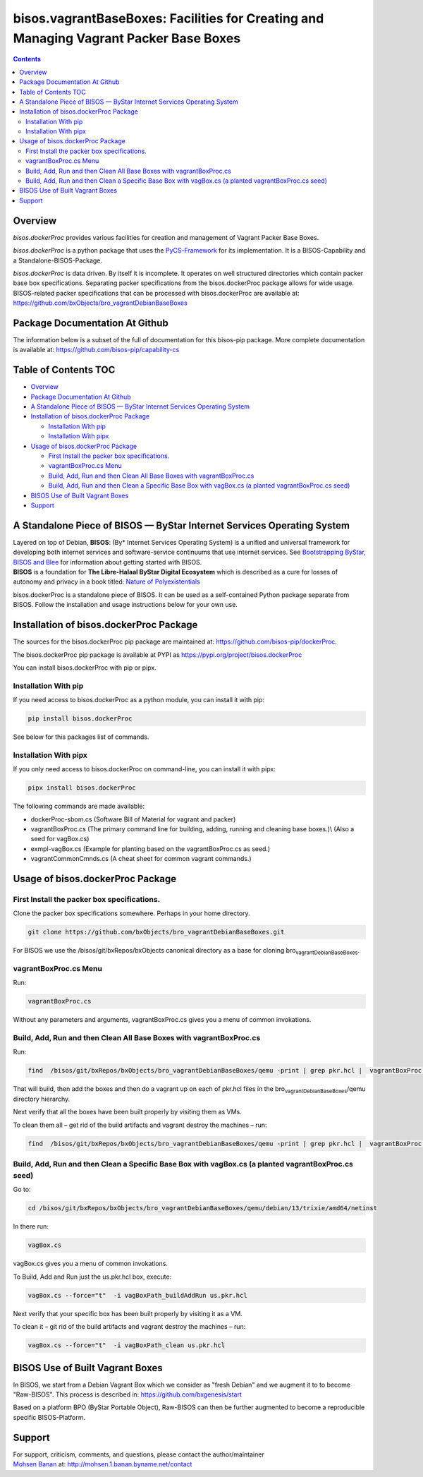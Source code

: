 ======================================================================================
bisos.vagrantBaseBoxes: Facilities for Creating and Managing Vagrant Packer Base Boxes
======================================================================================

.. contents::
   :depth: 3
..

Overview
========

*bisos.dockerProc* provides various facilities for creation and
management of Vagrant Packer Base Boxes.

*bisos.dockerProc* is a python package that uses the
`PyCS-Framework <https://github.com/bisos-pip/pycs>`__ for its
implementation. It is a BISOS-Capability and a Standalone-BISOS-Package.

| *bisos.dockerProc* is data driven. By itself it is incomplete. It
  operates on well structured directories which contain packer base box
  specifications. Separating packer specifications from the
  bisos.dockerProc package allows for wide usage. BISOS-related packer
  specifications that can be processed with bisos.dockerProc are
  available at:
| https://github.com/bxObjects/bro_vagrantDebianBaseBoxes

Package Documentation At Github
===============================

The information below is a subset of the full of documentation for this
bisos-pip package. More complete documentation is available at:
https://github.com/bisos-pip/capability-cs

.. _table-of-contents:

Table of Contents TOC
=====================

-  `Overview <#overview>`__
-  `Package Documentation At
   Github <#package-documentation-at-github>`__
-  `A Standalone Piece of BISOS — ByStar Internet Services Operating
   System <#a-standalone-piece-of-bisos-----bystar-internet-services-operating-system>`__
-  `Installation of bisos.dockerProc
   Package <#installation-of-bisosdockerproc-package>`__

   -  `Installation With pip <#installation-with-pip>`__
   -  `Installation With pipx <#installation-with-pipx>`__

-  `Usage of bisos.dockerProc
   Package <#usage-of-bisosdockerproc-package>`__

   -  `First Install the packer box
      specifications. <#first-install-the-packer-box-specifications>`__
   -  `vagrantBoxProc.cs Menu <#vagrantboxproccs-menu>`__
   -  `Build, Add, Run and then Clean All Base Boxes with
      vagrantBoxProc.cs <#build-add-run-and-then-clean-all-base-boxes-with-vagrantboxproccs>`__
   -  `Build, Add, Run and then Clean a Specific Base Box with vagBox.cs
      (a planted vagrantBoxProc.cs
      seed) <#build-add-run-and-then-clean-a-specific-base-box-with-vagboxcs-a-planted-vagrantboxproccs-seed>`__

-  `BISOS Use of Built Vagrant
   Boxes <#bisos-use-of-built-vagrant-boxes>`__
-  `Support <#support>`__

A Standalone Piece of BISOS — ByStar Internet Services Operating System
=======================================================================

| Layered on top of Debian, **BISOS**: (By\* Internet Services Operating
  System) is a unified and universal framework for developing both
  internet services and software-service continuums that use internet
  services. See `Bootstrapping ByStar, BISOS and
  Blee <https://github.com/bxGenesis/start>`__ for information about
  getting started with BISOS.
| **BISOS** is a foundation for **The Libre-Halaal ByStar Digital
  Ecosystem** which is described as a cure for losses of autonomy and
  privacy in a book titled: `Nature of
  Polyexistentials <https://github.com/bxplpc/120033>`__

bisos.dockerProc is a standalone piece of BISOS. It can be used as a
self-contained Python package separate from BISOS. Follow the
installation and usage instructions below for your own use.

Installation of bisos.dockerProc Package
========================================

The sources for the bisos.dockerProc pip package are maintained at:
https://github.com/bisos-pip/dockerProc.

The bisos.dockerProc pip package is available at PYPI as
https://pypi.org/project/bisos.dockerProc

You can install bisos.dockerProc with pip or pipx.

Installation With pip
---------------------

If you need access to bisos.dockerProc as a python module, you can
install it with pip:

.. code:: bash

   pip install bisos.dockerProc

See below for this packages list of commands.

Installation With pipx
----------------------

If you only need access to bisos.dockerProc on command-line, you can
install it with pipx:

.. code:: bash

   pipx install bisos.dockerProc

The following commands are made available:

-  dockerProc-sbom.cs (Software Bill of Material for vagrant and packer)
-  vagrantBoxProc.cs (The primary command line for building, adding,
   running and cleaning base boxes.)\\ (Also a seed for vagBox.cs)
-  exmpl-vagBox.cs (Example for planting based on the vagrantBoxProc.cs
   as seed.)
-  vagrantCommonCmnds.cs (A cheat sheet for common vagrant commands.)

Usage of bisos.dockerProc Package
=================================

First Install the packer box specifications.
--------------------------------------------

Clone the packer box specifications somewhere. Perhaps in your home
directory.

.. code:: bash

   git clone https://github.com/bxObjects/bro_vagrantDebianBaseBoxes.git

For BISOS we use the /bisos/git/bxRepos/bxObjects canonical directory as
a base for cloning bro\ :sub:`vagrantDebianBaseBoxes`.

vagrantBoxProc.cs Menu
----------------------

Run:

.. code:: bash

   vagrantBoxProc.cs

Without any parameters and arguments, vagrantBoxProc.cs gives you a menu
of common invokations.

Build, Add, Run and then Clean All Base Boxes with vagrantBoxProc.cs
--------------------------------------------------------------------

Run:

.. code:: bash

   find  /bisos/git/bxRepos/bxObjects/bro_vagrantDebianBaseBoxes/qemu -print | grep pkr.hcl |  vagrantBoxProc.cs --force="t"  -i vagBoxPath_buildAddRun

That will build, then add the boxes and then do a vagrant up on each of
pkr.hcl files in the bro\ :sub:`vagrantDebianBaseBoxes`/qemu directory
hierarchy.

Next verify that all the boxes have been built properly by visiting them
as VMs.

To clean them all – get rid of the build artifacts and vagrant destroy
the machines – run:

.. code:: bash

   find  /bisos/git/bxRepos/bxObjects/bro_vagrantDebianBaseBoxes/qemu -print | grep pkr.hcl |  vagrantBoxProc.cs --force="t"  -i vagBoxPath_clean

Build, Add, Run and then Clean a Specific Base Box with vagBox.cs (a planted vagrantBoxProc.cs seed)
----------------------------------------------------------------------------------------------------

Go to:

.. code:: bash

   cd /bisos/git/bxRepos/bxObjects/bro_vagrantDebianBaseBoxes/qemu/debian/13/trixie/amd64/netinst

In there run:

.. code:: bash

   vagBox.cs

vagBox.cs gives you a menu of common invokations.

To Build, Add and Run just the us.pkr.hcl box, execute:

.. code:: bash

   vagBox.cs --force="t"  -i vagBoxPath_buildAddRun us.pkr.hcl

Next verify that your specific box has been built properly by visiting
it as a VM.

To clean it – git rid of the build artifacts and vagrant destroy the
machines – run:

.. code:: bash

   vagBox.cs --force="t"  -i vagBoxPath_clean us.pkr.hcl

BISOS Use of Built Vagrant Boxes
================================

In BISOS, we start from a Debian Vagrant Box which we consider as "fresh
Debian" and we augment it to to become "Raw-BISOS". This process is
described in: https://github.com/bxgenesis/start

Based on a platform BPO (ByStar Portable Object), Raw-BISOS can then be
further augmented to become a reproducible specific BISOS-Platform.

Support
=======

| For support, criticism, comments, and questions, please contact the
  author/maintainer
| `Mohsen Banan <http://mohsen.1.banan.byname.net>`__ at:
  http://mohsen.1.banan.byname.net/contact
